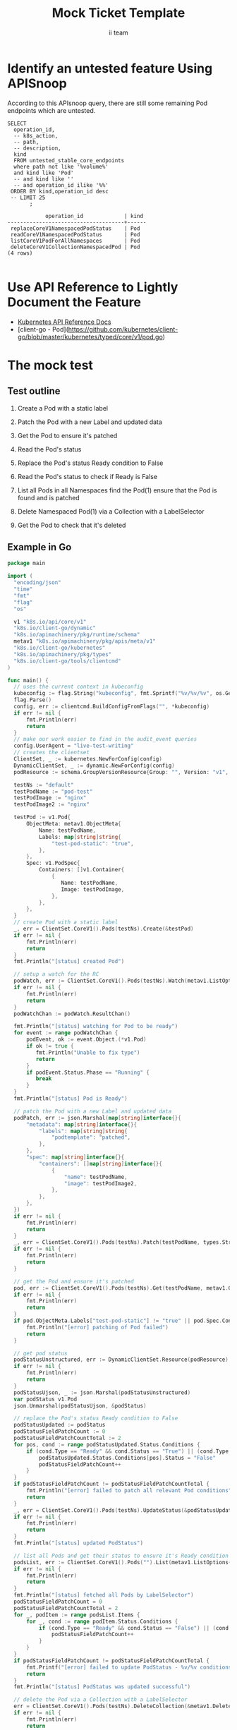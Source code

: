 # -*- ii: apisnoop; -*-
#+TITLE: Mock Ticket Template
#+AUTHOR: ii team
#+TODO: TODO(t) NEXT(n) IN-PROGRESS(i) BLOCKED(b) | DONE(d)
#+OPTIONS: toc:nil tags:nil todo:nil
#+EXPORT_SELECT_TAGS: export
* TODO [0%] In-Cluster Setup                                    :neverexport:
  :PROPERTIES:
  :LOGGING:  nil
  :END:
** TODO Connect demo to right eye

   #+begin_src tmate :session foo:hello :eval never-export
     echo "What parts of Kubernetes do you depend on $USER?"
   #+end_src
** Tilt Up
   #+begin_src tmate :session foo:hello :eval never-export
     cd ~/apisnoop
     tilt up --host 0.0.0.0
   #+end_src
** TODO Verify Pods Running
   #+begin_src shell
     kubectl get pods
   #+end_src

   #+RESULTS:
   #+begin_example
   NAME                                    READY   STATUS    RESTARTS   AGE
   apisnoop-auditlogger-86dcf97749-nb2rp   1/1     Running   1          6d23h
   hasura-7c5775fc95-rmp28                 1/1     Running   1          6d23h
   kubemacs-0                              1/1     Running   1          6d23h
   pgadmin-78b7448594-bmvxl                1/1     Running   0          6d23h
   postgres-6dbf95b969-hpr7k               1/1     Running   0          6d23h
   webapp-5bd67b658b-fc6pr                 1/1     Running   0          6d23h
   #+end_example

** TODO Check it all worked

   #+begin_src sql-mode :results replace
     \d+
   #+end_src

   #+RESULTS:
   #+begin_SRC example
                                                                              List of relations
    Schema |               Name               |       Type        |  Owner   |  Size   |                                    Description                                    
   --------+----------------------------------+-------------------+----------+---------+-----------------------------------------------------------------------------------
    public | api_operation                    | view              | apisnoop | 0 bytes | 
    public | api_operation_material           | materialized view | apisnoop | 3056 kB | details on each operation_id as taken from the openAPI spec
    public | api_operation_parameter_material | materialized view | apisnoop | 5008 kB | the parameters for each operation_id in open API spec
    public | audit_event                      | view              | apisnoop | 0 bytes | a record for each audit event in an audit log
    public | bucket_job_swagger               | table             | apisnoop | 3128 kB | metadata for audit events  and their respective swagger.json
    public | endpoint_coverage                | view              | apisnoop | 0 bytes | the test hits and conformance test hits per operation_id & other useful details
    public | endpoint_coverage_material       | materialized view | apisnoop | 144 kB  | 
    public | endpoints_hit_by_new_test        | view              | apisnoop | 0 bytes | list endpoints hit during our live auditing alongside their current test coverage
    public | projected_change_in_coverage     | view              | apisnoop | 0 bytes | overview of coverage stats if the e2e suite included your tests
    public | raw_audit_event                  | table             | apisnoop | 4405 MB | a record for each audit event in an audit log
    public | stable_endpoint_stats            | view              | apisnoop | 0 bytes | coverage stats for entire test run, looking only at its stable endpoints
    public | tests                            | view              | apisnoop | 0 bytes | 
    public | untested_stable_core_endpoints   | view              | apisnoop | 0 bytes | list stable core endpoints not hit by any tests, according to their test run
    public | useragents                       | view              | apisnoop | 0 bytes | 
   (14 rows)

   #+end_SRC

** TODO Check current coverage
   #+NAME: stable endpoint stats
   #+begin_src sql-mode
     select * from stable_endpoint_stats where job != 'live';
   #+end_src

   #+RESULTS: stable endpoint stats
   #+begin_SRC example
            job         |    date    | total_endpoints | test_hits | conf_hits | percent_tested | percent_conf_tested 
   ---------------------+------------+-----------------+-----------+-----------+----------------+---------------------
    1229108788603129860 | 2020-02-16 |             438 |       190 |       138 |          43.38 |               31.51
   (1 row)

   #+end_SRC

* Identify an untested feature Using APISnoop                        :export:

According to this APIsnoop query, there are still some remaining Pod endpoints which are untested.

  #+NAME: untested_stable_core_endpoints
  #+begin_src sql-mode :eval never-export :exports both :session none
    SELECT
      operation_id,
      -- k8s_action,
      -- path,
      -- description,
      kind
      FROM untested_stable_core_endpoints
      where path not like '%volume%'
      and kind like 'Pod'
      -- and kind like ''
      -- and operation_id ilike '%%'
     ORDER BY kind,operation_id desc
     -- LIMIT 25
           ;
  #+end_src

 #+RESULTS: untested_stable_core_endpoints
 #+begin_SRC example
             operation_id             | kind 
 -------------------------------------+------
  replaceCoreV1NamespacedPodStatus    | Pod
  readCoreV1NamespacedPodStatus       | Pod
  listCoreV1PodForAllNamespaces       | Pod
  deleteCoreV1CollectionNamespacedPod | Pod
 (4 rows)

 #+end_SRC

* Use API Reference to Lightly Document the Feature                  :export:
- [[https://kubernetes.io/docs/reference/kubernetes-api/][Kubernetes API Reference Docs]]
- [client-go - Pod](https://github.com/kubernetes/client-go/blob/master/kubernetes/typed/core/v1/pod.go)

* The mock test                                                      :export:
** Test outline
1. Create a Pod with a static label

2. Patch the Pod with a new Label and updated data

3. Get the Pod to ensure it's patched

4. Read the Pod's status

5. Replace the Pod's status Ready condition to False

6. Read the Pod's status to check if Ready is False

7. List all Pods in all Namespaces
   find the Pod(1)
   ensure that the Pod is found and is patched

8. Delete Namespaced Pod(1) via a Collection with a LabelSelector

9. Get the Pod to check that it's deleted

** Example in Go
   #+begin_src go
     package main

     import (
       "encoding/json"
       "time"
       "fmt"
       "flag"
       "os"

       v1 "k8s.io/api/core/v1"
       "k8s.io/client-go/dynamic"
       "k8s.io/apimachinery/pkg/runtime/schema"
       metav1 "k8s.io/apimachinery/pkg/apis/meta/v1"
       "k8s.io/client-go/kubernetes"
       "k8s.io/apimachinery/pkg/types"
       "k8s.io/client-go/tools/clientcmd"
     )

     func main() {
       // uses the current context in kubeconfig
       kubeconfig := flag.String("kubeconfig", fmt.Sprintf("%v/%v/%v", os.Getenv("HOME"), ".kube", "config"), "(optional) absolute path to the kubeconfig file")
       flag.Parse()
       config, err := clientcmd.BuildConfigFromFlags("", *kubeconfig)
       if err != nil {
           fmt.Println(err)
           return
       }
       // make our work easier to find in the audit_event queries
       config.UserAgent = "live-test-writing"
       // creates the clientset
       ClientSet, _ := kubernetes.NewForConfig(config)
       DynamicClientSet, _ := dynamic.NewForConfig(config)
       podResource := schema.GroupVersionResource{Group: "", Version: "v1", Resource: "pods"}

       testNs := "default"
       testPodName := "pod-test"
       testPodImage := "nginx"
       testPodImage2 := "nginx"

       testPod := v1.Pod{
           ObjectMeta: metav1.ObjectMeta{
               Name: testPodName,
               Labels: map[string]string{
                   "test-pod-static": "true",
               },
           },
           Spec: v1.PodSpec{
               Containers: []v1.Container{
                   {
                      Name: testPodName,
                      Image: testPodImage,
                   },
               },
           },
       }
       // create Pod with a static label
       _, err = ClientSet.CoreV1().Pods(testNs).Create(&testPod)
       if err != nil {
           fmt.Println(err)
           return
       }
       fmt.Println("[status] created Pod")

       // setup a watch for the RC
       podWatch, err := ClientSet.CoreV1().Pods(testNs).Watch(metav1.ListOptions{LabelSelector: "test-pod-static=true"})
       if err != nil {
           fmt.Println(err)
           return
       }
       podWatchChan := podWatch.ResultChan()

       fmt.Println("[status] watching for Pod to be ready")
       for event := range podWatchChan {
           podEvent, ok := event.Object.(*v1.Pod)
           if ok != true {
              fmt.Println("Unable to fix type")
              return
           }
           if podEvent.Status.Phase == "Running" {
              break
           }
       }
       fmt.Println("[status] Pod is Ready")

       // patch the Pod with a new Label and updated data
       podPatch, err := json.Marshal(map[string]interface{}{
           "metadata": map[string]interface{}{
               "labels": map[string]string{
                   "podtemplate": "patched",
               },
           },
           "spec": map[string]interface{}{
               "containers": []map[string]interface{}{
                   {
                       "name": testPodName,
                       "image": testPodImage2,
                   },
               },
           },
       })
       if err != nil {
           fmt.Println(err)
           return
       }
       _, err = ClientSet.CoreV1().Pods(testNs).Patch(testPodName, types.StrategicMergePatchType, []byte(podPatch))
       if err != nil {
           fmt.Println(err)
           return
       }

       // get the Pod and ensure it's patched
       pod, err := ClientSet.CoreV1().Pods(testNs).Get(testPodName, metav1.GetOptions{})
       if err != nil {
           fmt.Println(err)
           return
       }
       if pod.ObjectMeta.Labels["test-pod-static"] != "true" || pod.Spec.Containers[0].Image != testPodImage2 {
           fmt.Println("[error] patching of Pod failed")
           return
       }

       // get pod status
       podStatusUnstructured, err := DynamicClientSet.Resource(podResource).Namespace(testNs).Get(testPodName, metav1.GetOptions{}, "status")
       if err != nil {
           fmt.Println(err)
           return
       }
       podStatusUjson, _ := json.Marshal(podStatusUnstructured)
       var podStatus v1.Pod
       json.Unmarshal(podStatusUjson, &podStatus)

       // replace the Pod's status Ready condition to False
       podStatusUpdated := podStatus
       podStatusFieldPatchCount := 0
       podStatusFieldPatchCountTotal := 2
       for pos, cond := range podStatusUpdated.Status.Conditions {
           if (cond.Type == "Ready" && cond.Status == "True") || (cond.Type == "ContainersReady" && cond.Status == "True") {
               podStatusUpdated.Status.Conditions[pos].Status = "False"
               podStatusFieldPatchCount++
           }
       }
       if podStatusFieldPatchCount != podStatusFieldPatchCountTotal {
           fmt.Println("[error] failed to patch all relevant Pod conditions")
           return
       }
       _, err = ClientSet.CoreV1().Pods(testNs).UpdateStatus(&podStatusUpdated)
       if err != nil {
           fmt.Println(err)
           return
       }
       fmt.Println("[status] updated PodStatus")

       // list all Pods and get their status to ensure it's Ready condition is False
       podsList, err := ClientSet.CoreV1().Pods("").List(metav1.ListOptions{LabelSelector: "test-pod-static=true"})
       if err != nil {
           fmt.Println(err)
           return
       }
       fmt.Println("[status] fetched all Pods by LabelSelector")
       podStatusFieldPatchCount = 0
       podStatusFieldPatchCountTotal = 2
       for _, podItem := range podsList.Items {
           for _, cond := range podItem.Status.Conditions {
               if (cond.Type == "Ready" && cond.Status == "False") || (cond.Type == "ContainersReady" && cond.Status == "False") {
                   podStatusFieldPatchCount++
               }
           }
       }
       if podStatusFieldPatchCount != podStatusFieldPatchCountTotal {
           fmt.Printf("[error] failed to update PodStatus - %v/%v conditions failed to update (%v, %v)", podStatusFieldPatchCount, podStatusFieldPatchCountTotal, "Ready", "ContainersReady")
           return
       }
       fmt.Println("[status] PodStatus was updated successful")

       // delete the Pod via a Collection with a LabelSelector
       err = ClientSet.CoreV1().Pods(testNs).DeleteCollection(&metav1.DeleteOptions{}, metav1.ListOptions{LabelSelector: "test-pod-static=true"})
       if err != nil {
           fmt.Println(err)
           return
       }

       fmt.Println("[status] watching for Pod to be not Ready")
       podEventChannel:
       for event := range podWatchChan {
           podEvent, ok := event.Object.(*v1.Pod)
           if ok != true {
               fmt.Println("Unable to fix type")
               return
           }

           podStatusFieldPatchCount := 0
           podStatusFieldPatchCountTotal := 2
           for _, cond := range podEvent.Status.Conditions {
               if (cond.Type == "Ready" && cond.Status == "False") || (cond.Type == "ContainersReady" && cond.Status == "False") {
                   podStatusFieldPatchCount++
               }
           }
           if podStatusFieldPatchCount == podStatusFieldPatchCountTotal {
               break podEventChannel
           }
       }
       time.Sleep(5 * time.Second)

       fmt.Println("[status] Pod no longer available")

       // fetch the Pod to check if it's deleted
       _, err = ClientSet.CoreV1().Pods(testNs).Get(testPodName, metav1.GetOptions{})
       if err == nil {
           fmt.Println("[error] Pod still available after deletion; failed to delete Pod")
           return
       }

       // write test here
       fmt.Println("[status] complete")

     }
   #+end_src

   #+RESULTS:
   #+begin_src go
   [status] created Pod
   [status] watching for Pod to be ready
   [status] Pod is Ready
   [status] updated PodStatus
   [status] fetched all Pods by LabelSelector
   [status] PodStatus was updated successful
   [status] watching for Pod to be not Ready
   [status] Pod no longer available
   [status] complete
   #+end_src

* Verify Increase it Coverage with APISnoop                          :export:
Discover useragents:
  #+begin_src sql-mode :eval never-export :exports both :session none
    select distinct useragent from audit_event where bucket='apisnoop' and useragent not like 'kube%' and useragent not like 'coredns%' and useragent not like 'kindnetd%' and useragent like 'live%';
  #+end_src

  #+RESULTS:
  #+begin_SRC example
       useragent     
  -------------------
   live-test-writing
  (1 row)

  #+end_SRC

List endpoints hit by the test:
#+begin_src sql-mode :exports both :session none
select * from endpoints_hit_by_new_test where useragent like 'live%'; 
#+end_src

#+RESULTS:
#+begin_SRC example
     useragent     |            operation_id             | hit_by_ete | hit_by_new_test 
-------------------+-------------------------------------+------------+-----------------
 live-test-writing | readCoreV1NamespacedPodStatus       | f          |               1
 live-test-writing | readCoreV1NamespacedPod             | t          |               2
 live-test-writing | deleteCoreV1CollectionNamespacedPod | f          |               2
 live-test-writing | patchCoreV1NamespacedPod            | t          |               2
 live-test-writing | listCoreV1PodForAllNamespaces       | f          |               1
 live-test-writing | createCoreV1NamespacedPod           | t          |               2
 live-test-writing | replaceCoreV1NamespacedPodStatus    | f          |               2
 live-test-writing | listCoreV1NamespacedPod             | t          |               1
(8 rows)

#+end_SRC

Display endpoint coverage change:
  #+begin_src sql-mode :eval never-export :exports both :session none
    select * from projected_change_in_coverage;
  #+end_src

  #+RESULTS:
  #+begin_SRC example
     category    | total_endpoints | old_coverage | new_coverage | change_in_number 
  ---------------+-----------------+--------------+--------------+------------------
   test_coverage |             438 |          190 |          194 |                4
  (1 row)

  #+end_SRC

* Final notes :export:
If a test with these calls gets merged, **test coverage will go up by 4 points**

This test is also created with the goal of conformance promotion.

-----  
/sig testing
 
/sig architecture  

/area conformance  

* Open Tasks
  Set any open tasks here, using org-todo
** DONE Live Your Best Life
* Footnotes                                                     :neverexport:
  :PROPERTIES:
  :CUSTOM_ID: footnotes
  :END:
